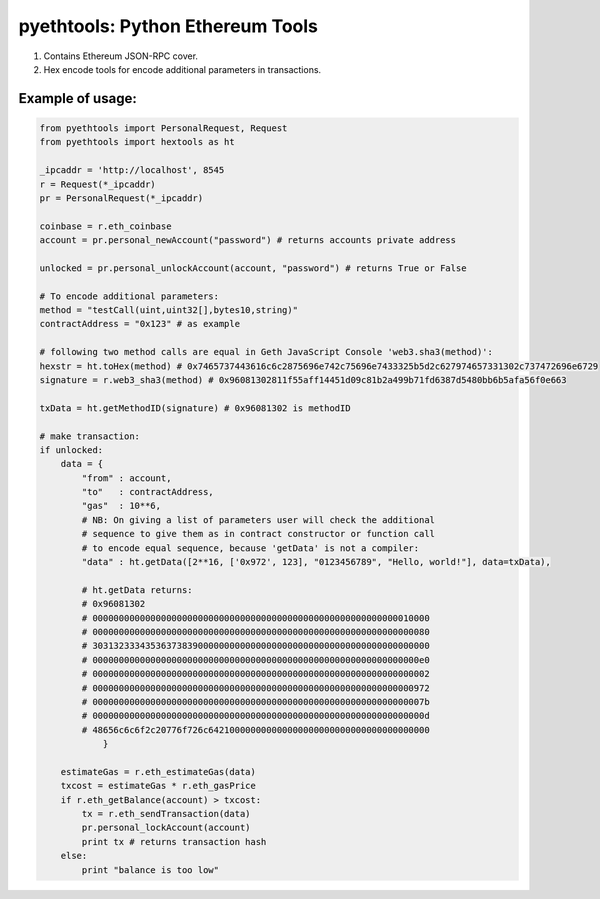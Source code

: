 =================================
pyethtools: Python Ethereum Tools
=================================

1. Contains Ethereum JSON-RPC cover.
2. Hex encode tools for encode additional parameters in transactions.

Example of usage:
----------------------------------

.. code-block:: python

    from pyethtools import PersonalRequest, Request
    from pyethtools import hextools as ht

    _ipcaddr = 'http://localhost', 8545
    r = Request(*_ipcaddr)
    pr = PersonalRequest(*_ipcaddr)

    coinbase = r.eth_coinbase
    account = pr.personal_newAccount("password") # returns accounts private address

    unlocked = pr.personal_unlockAccount(account, "password") # returns True or False

    # To encode additional parameters:
    method = "testCall(uint,uint32[],bytes10,string)"
    contractAddress = "0x123" # as example

    # following two method calls are equal in Geth JavaScript Console 'web3.sha3(method)':
    hexstr = ht.toHex(method) # 0x7465737443616c6c2875696e742c75696e7433325b5d2c627974657331302c737472696e6729
    signature = r.web3_sha3(method) # 0x96081302811f55aff14451d09c81b2a499b71fd6387d5480bb6b5afa56f0e663

    txData = ht.getMethodID(signature) # 0x96081302 is methodID

    # make transaction:
    if unlocked:
        data = {
            "from" : account,
            "to"   : contractAddress,
            "gas"  : 10**6,
            # NB: On giving a list of parameters user will check the additional
            # sequence to give them as in contract constructor or function call
            # to encode equal sequence, because 'getData' is not a compiler:
            "data" : ht.getData([2**16, ['0x972', 123], "0123456789", "Hello, world!"], data=txData),

            # ht.getData returns:
            # 0x96081302
            # 0000000000000000000000000000000000000000000000000000000000010000
            # 0000000000000000000000000000000000000000000000000000000000000080
            # 3031323334353637383900000000000000000000000000000000000000000000
            # 00000000000000000000000000000000000000000000000000000000000000e0
            # 0000000000000000000000000000000000000000000000000000000000000002
            # 0000000000000000000000000000000000000000000000000000000000000972
            # 000000000000000000000000000000000000000000000000000000000000007b
            # 000000000000000000000000000000000000000000000000000000000000000d
            # 48656c6c6f2c20776f726c642100000000000000000000000000000000000000
                }

        estimateGas = r.eth_estimateGas(data)
        txcost = estimateGas * r.eth_gasPrice
        if r.eth_getBalance(account) > txcost:
            tx = r.eth_sendTransaction(data)
            pr.personal_lockAccount(account)
            print tx # returns transaction hash
        else:
            print "balance is too low"


